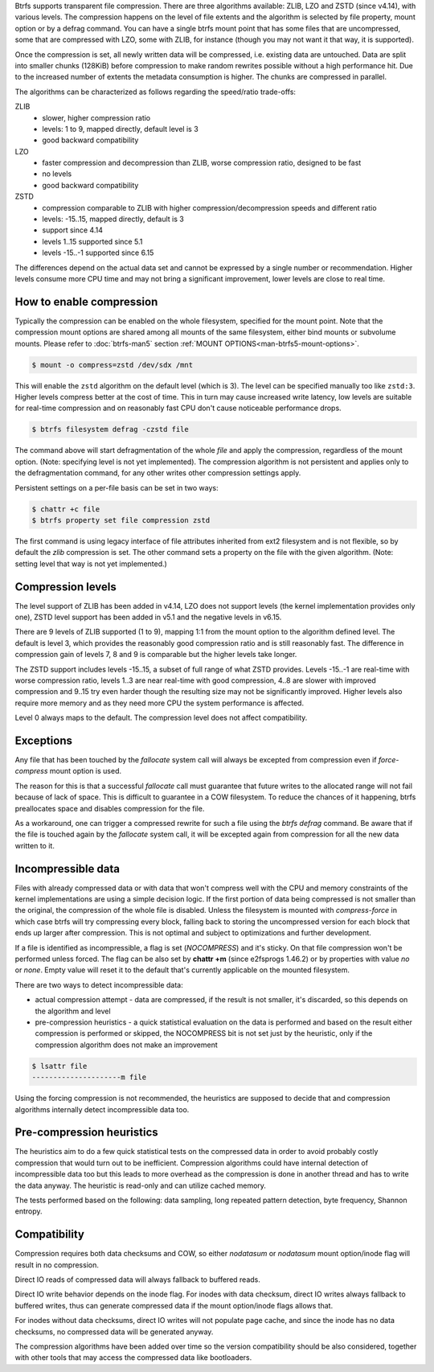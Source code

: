 Btrfs supports transparent file compression. There are three algorithms
available: ZLIB, LZO and ZSTD (since v4.14), with various levels.
The compression happens on the level of file extents and the algorithm is
selected by file property, mount option or by a defrag command.
You can have a single btrfs mount point that has some files that are
uncompressed, some that are compressed with LZO, some with ZLIB, for instance
(though you may not want it that way, it is supported).

Once the compression is set, all newly written data will be compressed, i.e.
existing data are untouched. Data are split into smaller chunks (128KiB) before
compression to make random rewrites possible without a high performance hit. Due
to the increased number of extents the metadata consumption is higher. The
chunks are compressed in parallel.

The algorithms can be characterized as follows regarding the speed/ratio
trade-offs:

ZLIB
        * slower, higher compression ratio
        * levels: 1 to 9, mapped directly, default level is 3
        * good backward compatibility
LZO
        * faster compression and decompression than ZLIB, worse compression ratio, designed to be fast
        * no levels
        * good backward compatibility
ZSTD
        * compression comparable to ZLIB with higher compression/decompression speeds and different ratio
        * levels: -15..15, mapped directly, default is 3
        * support since 4.14
        * levels 1..15 supported since 5.1
        * levels -15..-1 supported since 6.15

The differences depend on the actual data set and cannot be expressed by a
single number or recommendation. Higher levels consume more CPU time and may
not bring a significant improvement, lower levels are close to real time.

How to enable compression
-------------------------

Typically the compression can be enabled on the whole filesystem, specified for
the mount point. Note that the compression mount options are shared among all
mounts of the same filesystem, either bind mounts or subvolume mounts.
Please refer to :doc:`btrfs-man5` section
:ref:`MOUNT OPTIONS<man-btrfs5-mount-options>`.

.. code-block:: shell

   $ mount -o compress=zstd /dev/sdx /mnt

This will enable the ``zstd`` algorithm on the default level (which is 3).
The level can be specified manually too like ``zstd:3``. Higher levels compress
better at the cost of time. This in turn may cause increased write latency, low
levels are suitable for real-time compression and on reasonably fast CPU don't
cause noticeable performance drops.

.. code-block:: shell

   $ btrfs filesystem defrag -czstd file

The command above will start defragmentation of the whole *file* and apply
the compression, regardless of the mount option. (Note: specifying level is not
yet implemented). The compression algorithm is not persistent and applies only
to the defragmentation command, for any other writes other compression settings
apply.

Persistent settings on a per-file basis can be set in two ways:

.. code-block:: shell

   $ chattr +c file
   $ btrfs property set file compression zstd

The first command is using legacy interface of file attributes inherited from
ext2 filesystem and is not flexible, so by default the *zlib* compression is
set. The other command sets a property on the file with the given algorithm.
(Note: setting level that way is not yet implemented.)

Compression levels
------------------

The level support of ZLIB has been added in v4.14, LZO does not support levels
(the kernel implementation provides only one), ZSTD level support has been added
in v5.1 and the negative levels in v6.15.

There are 9 levels of ZLIB supported (1 to 9), mapping 1:1 from the mount option
to the algorithm defined level. The default is level 3, which provides the
reasonably good compression ratio and is still reasonably fast. The difference
in compression gain of levels 7, 8 and 9 is comparable but the higher levels
take longer.

The ZSTD support includes levels -15..15, a subset of full range of what ZSTD
provides. Levels -15..-1 are real-time with worse compression ratio, levels
1..3 are near real-time with good compression, 4..8 are slower with improved
compression and 9..15 try even harder though the resulting size may not be
significantly improved. Higher levels also require more memory and as they need
more CPU the system performance is affected.

Level 0 always maps to the default. The compression level does not affect
compatibility.

Exceptions
----------

Any file that has been touched by the *fallocate* system call will always be
excepted from compression even if *force-compress* mount option is used.

The reason for this is that a successful *fallocate* call must guarantee that
future writes to the allocated range will not fail because of lack of space.
This is difficult to guarantee in a COW filesystem. To reduce the chances of
it happening, btrfs preallocates space and disables compression for the file.

As a workaround, one can trigger a compressed rewrite for such a file using the
*btrfs defrag* command. Be aware that if the file is touched again by the
*fallocate* system call, it will be excepted again from compression for all the
new data written to it.


Incompressible data
-------------------

Files with already compressed data or with data that won't compress well with
the CPU and memory constraints of the kernel implementations are using a simple
decision logic. If the first portion of data being compressed is not smaller
than the original, the compression of the whole file is disabled. Unless the
filesystem is mounted with *compress-force* in which case btrfs will try
compressing every block, falling back to storing the uncompressed version for
each block that ends up larger after compression. This is not optimal and
subject to optimizations and further development.

If a file is identified as incompressible, a flag is set (*NOCOMPRESS*) and it's
sticky. On that file compression won't be performed unless forced. The flag
can be also set by **chattr +m** (since e2fsprogs 1.46.2) or by properties with
value *no* or *none*. Empty value will reset it to the default that's currently
applicable on the mounted filesystem.

There are two ways to detect incompressible data:

* actual compression attempt - data are compressed, if the result is not smaller,
  it's discarded, so this depends on the algorithm and level
* pre-compression heuristics - a quick statistical evaluation on the data is
  performed and based on the result either compression is performed or skipped,
  the NOCOMPRESS bit is not set just by the heuristic, only if the compression
  algorithm does not make an improvement

.. code-block:: shell

   $ lsattr file
   ---------------------m file

Using the forcing compression is not recommended, the heuristics are
supposed to decide that and compression algorithms internally detect
incompressible data too.

Pre-compression heuristics
--------------------------

The heuristics aim to do a few quick statistical tests on the compressed data
in order to avoid probably costly compression that would turn out to be
inefficient. Compression algorithms could have internal detection of
incompressible data too but this leads to more overhead as the compression is
done in another thread and has to write the data anyway. The heuristic is
read-only and can utilize cached memory.

The tests performed based on the following: data sampling, long repeated
pattern detection, byte frequency, Shannon entropy.

Compatibility
-------------

Compression requires both data checksums and COW, so either *nodatasum* or
*nodatasum* mount option/inode flag will result in no compression.

Direct IO reads of compressed data will always fallback to buffered reads.

Direct IO write behavior depends on the inode flag.
For inodes with data checksum, direct IO writes always fallback to buffered
writes, thus can generate compressed data if the mount option/inode flags
allows that.

For inodes without data checksums, direct IO writes will not populate page cache,
and since the inode has no data checksums, no compressed data will be generated
anyway.

The compression algorithms have been added over time so the version
compatibility should be also considered, together with other tools that may
access the compressed data like bootloaders.
